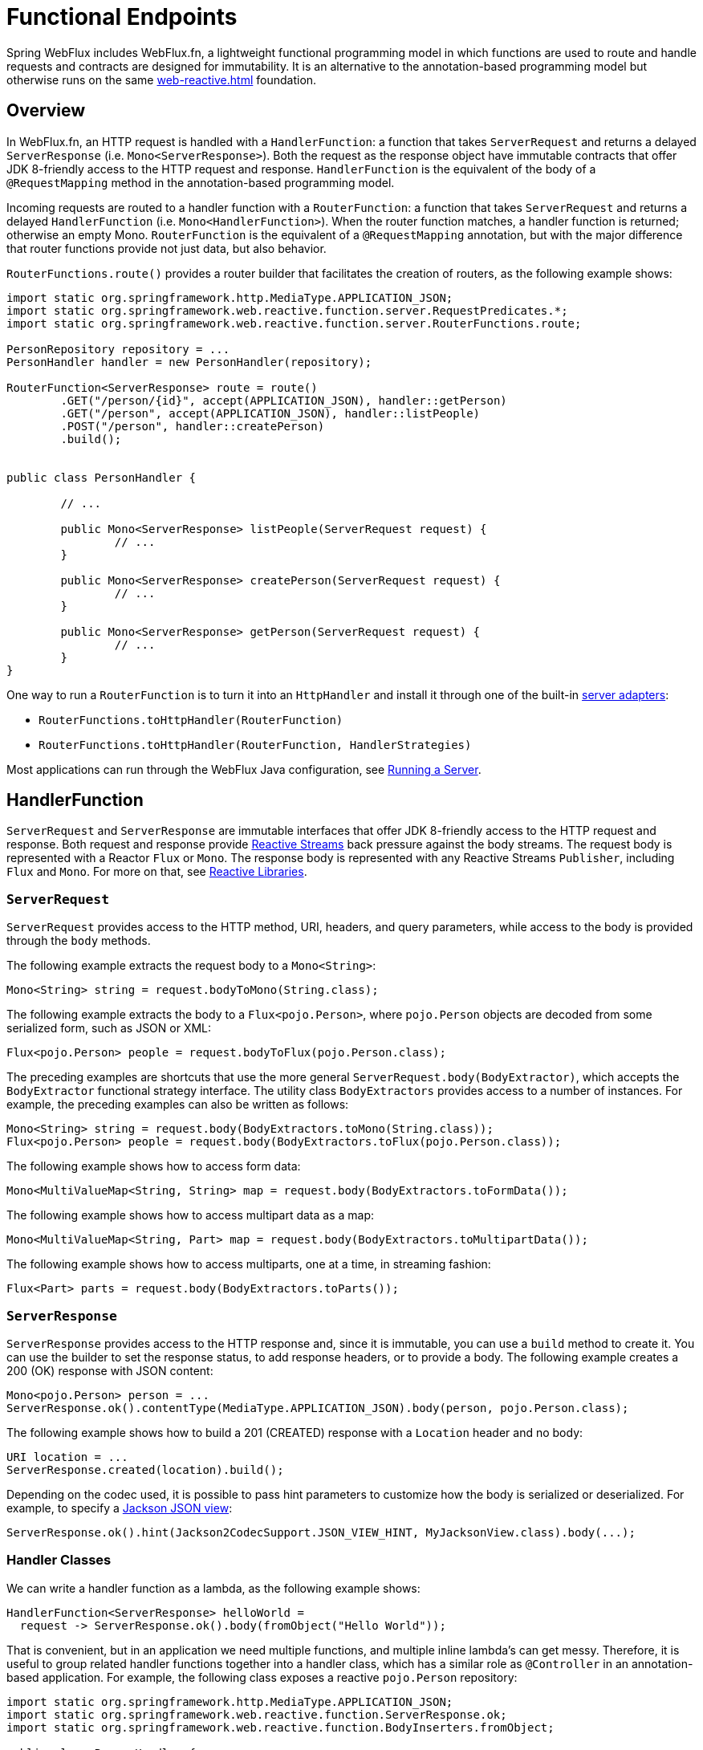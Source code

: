 [[webflux-fn]]
= Functional Endpoints

Spring WebFlux includes WebFlux.fn, a lightweight functional programming model in which functions
are used to route and handle requests and contracts are designed for immutability.
It is an alternative to the annotation-based programming model but otherwise runs on
the same <<web-reactive.adoc#webflux-reactive-spring-web>> foundation.




[[webflux-fn-overview]]
== Overview

In WebFlux.fn, an HTTP request is handled with a `HandlerFunction`: a function that takes
`ServerRequest` and returns a delayed `ServerResponse` (i.e. `Mono<ServerResponse>`).
Both the request as the response object have immutable contracts that offer JDK 8-friendly
access to the HTTP request and response.
`HandlerFunction` is the equivalent of the body of a `@RequestMapping` method in the
annotation-based programming model.

Incoming requests are routed to a handler function with a `RouterFunction`: a function that
takes `ServerRequest` and returns a delayed `HandlerFunction` (i.e. `Mono<HandlerFunction>`).
When the router function matches, a handler function is returned; otherwise an empty Mono.
`RouterFunction` is the equivalent of a `@RequestMapping` annotation, but with the major
difference that router functions provide not just data, but also behavior.

`RouterFunctions.route()` provides a router builder that facilitates the creation of routers,
as the following example shows:

====
[source,java,indent=0]
[subs="verbatim,quotes"]
----
import static org.springframework.http.MediaType.APPLICATION_JSON;
import static org.springframework.web.reactive.function.server.RequestPredicates.*;
import static org.springframework.web.reactive.function.server.RouterFunctions.route;

PersonRepository repository = ...
PersonHandler handler = new PersonHandler(repository);

RouterFunction<ServerResponse> route = route()
	.GET("/person/{id}", accept(APPLICATION_JSON), handler::getPerson)
	.GET("/person", accept(APPLICATION_JSON), handler::listPeople)
	.POST("/person", handler::createPerson)
	.build();


public class PersonHandler {

	// ...

	public Mono<ServerResponse> listPeople(ServerRequest request) {
		// ...
	}

	public Mono<ServerResponse> createPerson(ServerRequest request) {
		// ...
	}

	public Mono<ServerResponse> getPerson(ServerRequest request) {
		// ...
	}
}
----
====

One way to run a `RouterFunction` is to turn it into an `HttpHandler` and install it
through one of the built-in <<web-reactive.adoc#webflux-httphandler, server adapters>>:

* `RouterFunctions.toHttpHandler(RouterFunction)`
* `RouterFunctions.toHttpHandler(RouterFunction, HandlerStrategies)`

Most applications can run through the WebFlux Java configuration, see <<webflux-fn-running>>.




[[webflux-fn-handler-functions]]
== HandlerFunction

`ServerRequest` and `ServerResponse` are immutable interfaces that offer JDK 8-friendly
access to the HTTP request and response.
Both request and response provide https://www.reactive-streams.org[Reactive Streams] back pressure
against the body streams.
The request body is represented with a Reactor `Flux` or `Mono`.
The response body is represented with any Reactive Streams `Publisher`, including `Flux` and `Mono`.
For more on that, see <<web-reactive.adoc#webflux-reactive-libraries, Reactive Libraries>>.



[[webflux-fn-request]]
=== `ServerRequest`

`ServerRequest` provides access to the HTTP method, URI, headers, and query parameters,
while access to the body is provided through the `body` methods.

The following example extracts the request body to a `Mono<String>`:

====
[source,java]
----
Mono<String> string = request.bodyToMono(String.class);
----
====

The following example extracts the body to a `Flux<pojo.Person>`, where `pojo.Person` objects are decoded from some
serialized form, such as JSON or XML:

====
[source,java]
----
Flux<pojo.Person> people = request.bodyToFlux(pojo.Person.class);
----
====

The preceding examples are shortcuts that use the more general `ServerRequest.body(BodyExtractor)`,
which accepts the `BodyExtractor` functional strategy interface. The utility class
`BodyExtractors` provides access to a number of instances. For example, the preceding examples can
also be written as follows:

====
[source,java]
----
Mono<String> string = request.body(BodyExtractors.toMono(String.class));
Flux<pojo.Person> people = request.body(BodyExtractors.toFlux(pojo.Person.class));
----
====

The following example shows how to access form data:

====
[source,java]
----
Mono<MultiValueMap<String, String> map = request.body(BodyExtractors.toFormData());
----
====

The following example shows how to access multipart data as a map:

====
[source,java]
----
Mono<MultiValueMap<String, Part> map = request.body(BodyExtractors.toMultipartData());
----
====

The following example shows how to access multiparts, one at a time, in streaming fashion:

====
[source,java]
----
Flux<Part> parts = request.body(BodyExtractors.toParts());
----
====



[[webflux-fn-response]]
=== `ServerResponse`

`ServerResponse` provides access to the HTTP response and, since it is immutable, you can use
a `build` method to create it. You can use the builder to set the response status, to add response
headers, or to provide a body. The following example creates a 200 (OK) response with JSON
content:

====
[source,java]
----
Mono<pojo.Person> person = ...
ServerResponse.ok().contentType(MediaType.APPLICATION_JSON).body(person, pojo.Person.class);
----
====

The following example shows how to build a 201 (CREATED) response with a `Location` header and no body:

====
[source,java]
----
URI location = ...
ServerResponse.created(location).build();
----
====

Depending on the codec used, it is possible to pass hint parameters to customize how the
body is serialized or deserialized. For example, to specify a https://www.baeldung.com/jackson-json-view-annotation[Jackson JSON view]:

====
[source,java]
----
ServerResponse.ok().hint(Jackson2CodecSupport.JSON_VIEW_HINT, MyJacksonView.class).body(...);
----
====


[[webflux-fn-handler-classes]]
=== Handler Classes

We can write a handler function as a lambda, as the following example shows:

====
[source,java,indent=0]
[subs="verbatim,quotes"]
----
HandlerFunction<ServerResponse> helloWorld =
  request -> ServerResponse.ok().body(fromObject("Hello World"));
----
====

That is convenient, but in an application we need multiple functions, and multiple inline
lambda's can get messy.
Therefore, it is useful to group related handler functions together into a handler class, which
has a similar role as  `@Controller` in an annotation-based application.
For example, the following class exposes a reactive `pojo.Person` repository:

====
[source,java,indent=0]
[subs="verbatim,quotes"]
----
import static org.springframework.http.MediaType.APPLICATION_JSON;
import static org.springframework.web.reactive.function.ServerResponse.ok;
import static org.springframework.web.reactive.function.BodyInserters.fromObject;

public class PersonHandler {

	private final PersonRepository repository;

	public PersonHandler(PersonRepository repository) {
		this.repository = repository;
	}

	public Mono<ServerResponse> listPeople(ServerRequest request) { // <1>
		Flux<pojo.Person> people = repository.allPeople();
		return ok().contentType(APPLICATION_JSON).body(people, pojo.Person.class);
	}

	public Mono<ServerResponse> createPerson(ServerRequest request) { // <2>
		Mono<pojo.Person> person = request.bodyToMono(pojo.Person.class);
		return ok().build(repository.savePerson(person));
	}

	public Mono<ServerResponse> getPerson(ServerRequest request) { // <3>
		int personId = Integer.valueOf(request.pathVariable("id"));
		return repository.getPerson(personId)
			.flatMap(person -> ok().contentType(APPLICATION_JSON).body(fromObject(person)))
			.switchIfEmpty(ServerResponse.notFound().build());
	}
}
----
<1> `listPeople` is a handler function that returns all `pojo.Person` objects found in the repository as
JSON.
<2> `createPerson` is a handler function that stores a new `pojo.Person` contained in the request body.
Note that `PersonRepository.savePerson(pojo.Person)` returns `Mono<Void>`: an empty `Mono` that emits
a completion signal when the person has been read from the request and stored. So we use the
`build(Publisher<Void>)` method to send a response when that completion signal is received (that is,
when the `pojo.Person` has been saved).
<3> `getPerson` is a handler function that returns a single person, identified by the `id` path
variable. We retrieve that `pojo.Person` from the repository and create a JSON response, if it is
found. If it is not found, we use `switchIfEmpty(Mono<T>)` to return a 404 Not Found response.
====



[[webflux-fn-handler-validation]]
=== Validation

A functional endpoint can use Spring's <<core.adoc#validation, validation facilities>> to
apply validation to the request body. For example, given a custom Spring
<<core.adoc#validation, Validator>> implementation for a `pojo.Person`:

====
[source,java,indent=0]
[subs="verbatim,quotes"]
----
public class PersonHandler {

	private final Validator validator = new PersonValidator(); // <1>

	// ...

	public Mono<ServerResponse> createPerson(ServerRequest request) {
		Mono<pojo.Person> person = request.bodyToMono(pojo.Person.class).doOnNext(this::validate); <2>
		return ok().build(repository.savePerson(person));
	}

	private void validate(pojo.Person person) {
		Errors errors = new BeanPropertyBindingResult(body, "person");
		validator.validate(body, errors);
		if (errors.hasErrors) {
			throw new ServerWebInputException(errors.toString()); <3>
		}
	}

----
<1> Create `Validator` instance.
<2> Apply validation.
<3> Raise exception for a 400 response.
====

Handlers can also use the standard bean validation API (JSR-303) by creating and injecting
a global `Validator` instance based on `LocalValidatorFactoryBean`.
See <<core.adoc#validation-beanvalidation, Spring Validation>>.



[[webflux-fn-router-functions]]
== `RouterFunction`

Router functions are used to route the requests to the corresponding `HandlerFunction`.
Typically, you do not write router functions yourself, but rather use a method on the
`RouterFunctions` utility class to create one.
`RouterFunctions.route()` (no parameters) provides you with a fluent builder for creating a router
function, whereas `RouterFunctions.route(RequestPredicate, HandlerFunction)` offers a direct way
to create a router.

Generally, it is recommended to use the `route()` builder, as it provides
convenient short-cuts for typical mapping scenarios without requiring hard-to-discover
static imports.
For instance, the router function builder offers the method `GET(String, HandlerFunction)` to create a mapping for GET requests; and `POST(String, HandlerFunction)` for POSTs.

Besides HTTP method-based mapping, the route builder offers a way to introduce additional
predicates when mapping to requests.
For each HTTP method there is an overloaded variant that takes a `RequestPredicate` as a
parameter, though which additional constraints can be expressed.


[[webflux-fn-predicates]]
=== Predicates

You can write your own `RequestPredicate`, but the `RequestPredicates` utility class
offers commonly used implementations, based on the request path, HTTP method, content-type,
and so on.
The following example uses a request predicate to create a constraint based on the `Accept`
header:

====
[source,java,indent=0]
[subs="verbatim,quotes"]
----
RouterFunction<ServerResponse> route = RouterFunctions.route()
	.GET("/hello-world", accept(MediaType.TEXT_PLAIN),
		request -> Response.ok().body(fromObject("Hello World")));
----
====

You can compose multiple request predicates together by using:

* `RequestPredicate.and(RequestPredicate)` -- both must match.
* `RequestPredicate.or(RequestPredicate)` -- either can match.

Many of the predicates from `RequestPredicates` are composed.
For example, `RequestPredicates.GET(String)` is composed from `RequestPredicates.method(HttpMethod)`
and `RequestPredicates.path(String)`.
The example shown above also uses two request predicates, as the builder uses
`RequestPredicates.GET` internally, and composes that with the `accept` predicate.



[[webflux-fn-routes]]
=== Routes

Router functions are evaluated in order: if the first route does not match, the
second is evaluated, and so on.
Therefore, it makes sense to declare more specific routes before general ones.
Note that this behavior is different from the annotation-based programming model, where the
"most specific" controller method is picked automatically.

When using the router function builder, all defined routes are composed into one
`RouterFunction` that is returned from `build()`.
There are also other ways to compose multiple router functions together:

* `add(RouterFunction)` on the `RouterFunctions.route()` builder
* `RouterFunction.and(RouterFunction)`
* `RouterFunction.andRoute(RequestPredicate, HandlerFunction)` -- shortcut for
`RouterFunction.and()` with nested `RouterFunctions.route()`.

The following example shows the composition of four routes:


====
[source,java,indent=0]
[subs="verbatim,quotes"]
----
import static org.springframework.http.MediaType.APPLICATION_JSON;
import static org.springframework.web.reactive.function.server.RequestPredicates.*;

PersonRepository repository = ...
PersonHandler handler = new PersonHandler(repository);

RouterFunction<ServerResponse> otherRoute = ...

RouterFunction<ServerResponse> route = route()
	.GET("/person/{id}", accept(APPLICATION_JSON), handler::getPerson) // <1>
	.GET("/person", accept(APPLICATION_JSON), handler::listPeople) // <2>
	.POST("/person", handler::createPerson) // <3>
	.add(otherRoute) // <4>
	.build();
----
<1> `GET /person/{id}` with an `Accept` header that matches JSON is routed to
`PersonHandler.getPerson`
<2> `GET /person` with an `Accept` header that matches JSON is routed to
`PersonHandler.listPeople`
<3> `POST /person` with no additional predicates is mapped to
`PersonHandler.createPerson`, and
<4> `otherRoute` is a router function that is created elsewhere, and added to the route built.

====


=== Nested Routes

It is common for a group of router functions to have a shared predicate, for instance a shared
path.
In the example above, the shared predicate would be a path predicate that matches `/person`,
used by three of the routes.
When using annotations, you would remove this duplication by using a type-level `@RequestMapping`
 annotation that maps to `/person`.
In WebFlux.fn, path predicates can be shared through the `path` method on the router function builder.
For instance, the last few lines of the example above can be improved in the following way by using nested routes:

====
[source,java,indent=0]
[subs="verbatim,quotes"]
----
RouterFunction<ServerResponse> route = route()
	.path("/person", builder -> builder
		.GET("/{id}", accept(APPLICATION_JSON), handler::getPerson)
		.GET("", accept(APPLICATION_JSON), handler::listPeople)
		.POST("/person", handler::createPerson))
	.build();
----
====

Note that second parameter of `path` is a consumer that takes the a router builder.

Though path-based nesting is the most common, you can nest on any kind of predicate by using
the `nest` method on the builder.
The above still contains some duplication in the form of the shared `Accept`-header predicate.
We can further improve by using the `nest` method together with `accept`:

====
[source,java,indent=0]
[subs="verbatim,quotes"]
----
RouterFunction<ServerResponse> route = route()
	.path("/person", b1 -> b1
		.nest(accept(APPLICATION_JSON), b2 -> b2
			.GET("/{id}", handler::getPerson)
			.GET("", handler::listPeople))
		.POST("/person", handler::createPerson))
	.build();
----
====


[[webflux-fn-running]]
== Running a Server

How do you run a router function in an HTTP server? A simple option is to convert a router
function to an `HttpHandler` by using one of the following:

* `RouterFunctions.toHttpHandler(RouterFunction)`
* `RouterFunctions.toHttpHandler(RouterFunction, HandlerStrategies)`

You can then use the returned `HttpHandler` with a number of server adapters by following
<<web-reactive.adoc#webflux-httphandler, HttpHandler>> for server-specific instructions.

A more typical option, also used by Spring Boot, is to run with a
<<web-reactive.adoc#webflux-dispatcher-handler, `DispatcherHandler`>>-based setup through the
<<web-reactive.adoc#webflux-config>>, which uses Spring configuration to declare the
components required to process requests. The WebFlux Java configuration declares the following
infrastructure components to support functional endpoints:

* `RouterFunctionMapping`: Detects one or more `RouterFunction<?>` beans in the Spring
configuration, combines them through `RouterFunction.andOther`, and routes requests to the
resulting composed `RouterFunction`.
* `HandlerFunctionAdapter`: Simple adapter that lets `DispatcherHandler` invoke
a `HandlerFunction` that was mapped to a request.
* `ServerResponseResultHandler`: Handles the result from the invocation of a
`HandlerFunction` by invoking the `writeTo` method of the `ServerResponse`.

The preceding components let functional endpoints fit within the `DispatcherHandler` request
processing lifecycle and also (potentially) run side by side with annotated controllers, if
any are declared. It is also how functional endpoints are enabled by the Spring Boot WebFlux
starter.

The following example shows a WebFlux Java configuration (see
<<web-reactive.adoc#webflux-dispatcher-handler, DispatcherHandler>> for how to run it):

====
[source,java,indent=0]
[subs="verbatim,quotes"]
----
@Configuration
@EnableWebFlux
public class WebConfig implements WebFluxConfigurer {

	@Bean
	public RouterFunction<?> routerFunctionA() {
		// ...
	}

	@Bean
	public RouterFunction<?> routerFunctionB() {
		// ...
	}

	// ...

	@Override
	public void configureHttpMessageCodecs(ServerCodecConfigurer configurer) {
		// configure message conversion...
	}

	@Override
	public void addCorsMappings(CorsRegistry registry) {
		// configure CORS...
	}

	@Override
	public void configureViewResolvers(ViewResolverRegistry registry) {
		// configure view resolution for HTML rendering...
	}
}
----
====




[[webflux-fn-handler-filter-function]]
== Filtering Handler Functions

You can filter handler functions by using the `before`, `after`, or `filter` methods on the routing
function builder.
With annotations, you can achieve similar functionality by using `@ControllerAdvice`, a `ServletFilter`, or both.
The filter will apply to all routes that are built by the builder.
This means that filters defined in nested routes do not apply to "top-level" routes.
For instance, consider the following example:

====
[source,java,indent=0]
[subs="verbatim,quotes"]
----
RouterFunction<ServerResponse> route = route()
	.path("/person", b1 -> b1
		.nest(accept(APPLICATION_JSON), b2 -> b2
			.GET("/{id}", handler::getPerson)
			.GET("", handler::listPeople)
			.before(request -> ServerRequest.from(request) // <1>
				.header("X-RequestHeader", "Value")
				.build()))
		.POST("/person", handler::createPerson))
	.after((request, response) -> logResponse(response)) // <2>
	.build();
----
<1> The `before` filter that adds a custom request header is only applied to the two GET routes.
<2> The `after` filter that logs the response is applied to all routes, including the nested ones.
====

The `filter` method on the router builder takes a `HandlerFilterFunction`: a
function that takes a `ServerRequest` and `HandlerFunction` and returns a `ServerResponse`.
The handler function parameter represents the next element in the chain.
This is typically the handler that is routed to, but it can also be another
filter if multiple are applied.

Now we can add a simple security filter to our route, assuming that we have a `SecurityManager` that
can determine whether a particular path is allowed.
The following example shows how to do so:

====
[source,java,indent=0]
[subs="verbatim,quotes"]
----

SecurityManager securityManager = ...

RouterFunction<ServerResponse> route = route()
	.path("/person", b1 -> b1
		.nest(accept(APPLICATION_JSON), b2 -> b2
			.GET("/{id}", handler::getPerson)
			.GET("", handler::listPeople))
		.POST("/person", handler::createPerson))
	.filter((request, next) -> {
		if (securityManager.allowAccessTo(request.path())) {
			return next.handle(request);
		}
		else {
			return ServerResponse.status(UNAUTHORIZED).build();
		}
	})
	.build();
----
====

The preceding example demonstrates that invoking the `next.handle(ServerRequest)` is optional.
We allow only the handler function to be executed when access is allowed.

Besides using the `filter` method on the router function builder, it is possible to apply a
filter to an existing router function via `RouterFunction.filter(HandlerFilterFunction)`.

NOTE: CORS support for functional endpoints is provided through a dedicated
<<webflux-cors-webfilter, `CorsWebFilter`>>.
